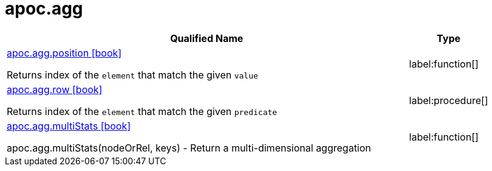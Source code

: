 
= apoc.agg
:description: This section contains reference documentation for the apoc.agg procedures.

[.procedures, opts=header, cols='5a,1a']
|===
| Qualified Name | Type
|xref::overview/apoc.agg/apoc.agg.position.adoc[apoc.agg.position icon:book[]]

Returns index of the `element` that match the given `value`
|label:function[]

|xref::overview/apoc.agg/apoc.agg.row.adoc[apoc.agg.row icon:book[]]

Returns index of the `element` that match the given `predicate`
|label:procedure[]


|xref::overview/apoc.agg/apoc.agg.multiStats.adoc[apoc.agg.multiStats icon:book[]]

apoc.agg.multiStats(nodeOrRel, keys) - Return a multi-dimensional aggregation
|label:function[]
|===

